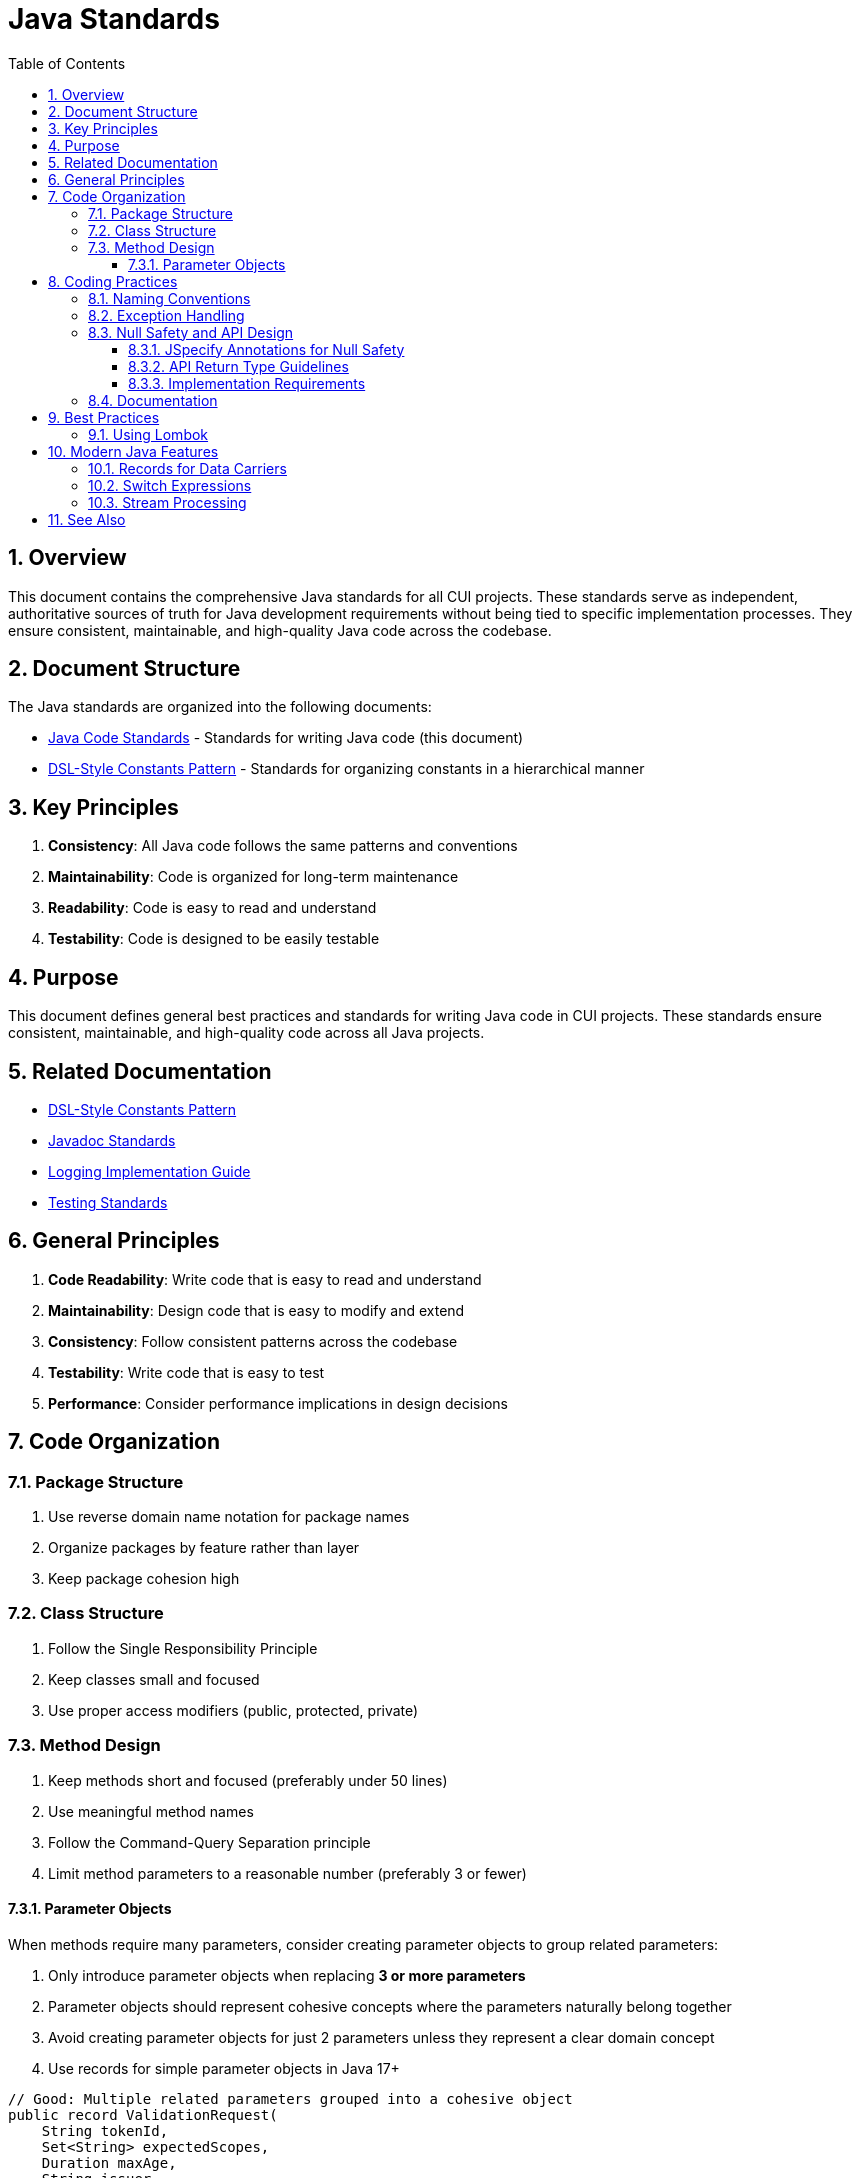 = Java Standards
:toc: left
:toclevels: 3
:toc-title: Table of Contents
:sectnums:
:source-highlighter: highlight.js

== Overview

This document contains the comprehensive Java standards for all CUI projects. These standards serve as independent, authoritative sources of truth for Java development requirements without being tied to specific implementation processes. They ensure consistent, maintainable, and high-quality Java code across the codebase.

== Document Structure

The Java standards are organized into the following documents:

* xref:java-code-standards.adoc[Java Code Standards] - Standards for writing Java code (this document)
* xref:dsl-style-constants.adoc[DSL-Style Constants Pattern] - Standards for organizing constants in a hierarchical manner

== Key Principles

1. *Consistency*: All Java code follows the same patterns and conventions
2. *Maintainability*: Code is organized for long-term maintenance
3. *Readability*: Code is easy to read and understand
4. *Testability*: Code is designed to be easily testable

== Purpose

This document defines general best practices and standards for writing Java code in CUI projects. These standards ensure consistent, maintainable, and high-quality code across all Java projects.

== Related Documentation

* xref:dsl-style-constants.adoc[DSL-Style Constants Pattern]
* xref:../documentation/javadoc-standards.adoc[Javadoc Standards]
* xref:../logging/implementation-guide.adoc[Logging Implementation Guide]
* xref:../testing/core-standards.adoc[Testing Standards]

== General Principles


. *Code Readability*: Write code that is easy to read and understand
. *Maintainability*: Design code that is easy to modify and extend
. *Consistency*: Follow consistent patterns across the codebase
. *Testability*: Write code that is easy to test
. *Performance*: Consider performance implications in design decisions

== Code Organization

=== Package Structure


. Use reverse domain name notation for package names
. Organize packages by feature rather than layer
. Keep package cohesion high

=== Class Structure


. Follow the Single Responsibility Principle
. Keep classes small and focused
. Use proper access modifiers (public, protected, private)

=== Method Design


. Keep methods short and focused (preferably under 50 lines)
. Use meaningful method names
. Follow the Command-Query Separation principle
. Limit method parameters to a reasonable number (preferably 3 or fewer)

==== Parameter Objects

When methods require many parameters, consider creating parameter objects to group related parameters:

. Only introduce parameter objects when replacing *3 or more parameters*
. Parameter objects should represent cohesive concepts where the parameters naturally belong together
. Avoid creating parameter objects for just 2 parameters unless they represent a clear domain concept
. Use records for simple parameter objects in Java 17+

[source,java]
----
// Good: Multiple related parameters grouped into a cohesive object
public record ValidationRequest(
    String tokenId,
    Set<String> expectedScopes,
    Duration maxAge,
    String issuer
) {}

public boolean validate(ValidationRequest request) { ... }

// Avoid: Parameter object for just 2 unrelated parameters
// Instead, use the parameters directly:
public void log(String message, CuiLogger logger) { ... }
----

== Coding Practices

=== Naming Conventions


. Use meaningful and descriptive names
. Follow standard Java naming conventions
. Avoid abbreviations unless widely understood

=== Exception Handling


. Use checked exceptions for recoverable conditions
. Use unchecked exceptions for programming errors
. Don't catch generic Exception
. Include meaningful error messages

=== Null Safety and API Design

==== JSpecify Annotations for Null Safety

All CUI projects MUST use JSpecify annotations for null safety. Apply annotations preferably at package level in `package-info.java` files for consistent null-handling across the entire package.

**Package-Level Configuration (PREFERRED)**:
[source,java]
----
// package-info.java
@NullMarked  // Everything is non-null by default in this package
package de.cuioss.tools.example;

import org.jspecify.annotations.NullMarked;
----

**IMPORTANT**: With `@NullMarked` at package level, all references are non-null by default. Use `@Nullable` to explicitly mark nullable elements.

[source,java]
----
// With @NullMarked at package level (default non-null):
public String processToken(String input) {  // input is non-null by default
    return input.toUpperCase();  // return is non-null by default
}

// Good: Mark nullable parameters (but never nullable returns)
public String processWithDefault(@Nullable String input) {
    return input != null ? input.toUpperCase() : "DEFAULT";
}

// Good: Use Optional when null might be returned
public Optional<User> findUser(String id) {  // id is non-null by default
    return userRepository.findById(id);
}

// Without package-level @NullMarked (explicit annotations needed):
import org.jspecify.annotations.NonNull;
import org.jspecify.annotations.Nullable;

@NonNull
public String processToken(@NonNull String input) {
    return input.toUpperCase();
}
----

==== API Return Type Guidelines

For public API methods with `@NullMarked` at package level, choose one of these patterns:

. **Default non-null return type**: Methods return non-null by default with package-level `@NullMarked`
. **Optional<T> return type**: Use when the method may not have a result to return

**IMPORTANT**: Never use `@Nullable` for return types. Either guarantee a non-null return or use Optional.

[source,java]
----
// With @NullMarked at package level:

// Pattern 1: Guaranteed non-null result (default behavior)
public ValidationResult validate(String token) {
    // Implementation must ensure non-null return
    return new ValidationResult(token, true);
}

// Pattern 2: Optional result (use instead of @Nullable returns)
public Optional<UserInfo> extractUserInfo(String token) {
    // May return empty Optional
    return parseToken(token)
        .map(this::extractUser);
}

// BAD: Never use @Nullable for return types
// public @Nullable ValidationResult validate(String token) { ... }
----

==== Implementation Requirements

. **Package-Level Configuration**: Always prefer `@NullMarked` in `package-info.java` for consistent null-safety across the entire package
. **Default Non-Null**: With `@NullMarked`, all types are non-null by default - only use `@Nullable` for exceptions
. **Implementation Responsibility**: The implementation MUST ensure that non-nullable methods never return null
. **Static Analysis**: JSpecify annotations enable static analysis tools to detect potential null pointer issues
. **Unit Testing**: Test that non-nullable methods never return null under any valid input conditions
. **Documentation Contract**: JSpecify annotations serve as executable documentation of the API contract

[source,java]
----
@Test
void shouldNeverReturnNull() {
    // With @NullMarked, non-nullable methods must never return null
    assertNotNull(service.processToken("valid"));
    assertNotNull(service.processToken(""));
    
    // Non-nullable methods should handle edge cases without returning null
    assertNotNull(service.processToken("edge-case"));
}

@Test
void shouldUseOptionalForMissingValues() {
    // Use Optional.empty() instead of null returns
    assertTrue(service.findUser("unknown").isEmpty());
    assertTrue(service.findUser("existing").isPresent());
}
----

=== Documentation


. Follow Javadoc standards (see xref:../documentation/javadoc-standards.adoc[Javadoc Standards])

== Best Practices


. Prefer immutable objects
. Use final fields where appropriate
. Consider using records for data carriers
. Use interface types for declarations
. Prefer immutable collections
. Use appropriate collection types for use cases
. Use streams for complex data transformations
. Keep lambda expressions short and clear
. Avoid side effects in streams
. Prefer switch expressions over classic switch statements
. Always use the most recent features from the version to compile against (e.g., usage of Record-classes for Java 17)
. Use Lombok where sensible
. Prefer delegation over inheritance.
. Prefer Imports over fully qualified class names. Where applicable

=== Using Lombok

Use Lombok annotations to reduce boilerplate code:

. `@Delegate` for delegation over inheritance
. `@Builder` for building complex objects  
. `@Value` for immutable objects

== Modern Java Features

=== Records for Data Carriers
[source,java]
----
public record User(String id, String name, String email) {}
----

=== Switch Expressions
[source,java]
----
String dayType(DayOfWeek day) {
    return switch (day) {
        case MONDAY, TUESDAY, WEDNESDAY, THURSDAY, FRIDAY -> "Weekday";
        case SATURDAY, SUNDAY -> "Weekend";
    };
}
----

=== Stream Processing
[source,java]
----
List<String> names = users.stream()
    .filter(user -> user.getAge() > 18)
    .map(User::getName)
    .sorted()
    .toList();
----

== See Also

* xref:../README.adoc[Standards Overview]
* xref:../logging/README.adoc[Logging Standards]
* xref:../testing/core-standards.adoc[Testing Standards]
* xref:../process/task-completion-standards.adoc[Task Completion Standards] - Quality standards for completing Java development tasks
* xref:../process/git-commit-standards.adoc[Git Commit Standards] - Standardized commit messages for Java development
* xref:../process/javadoc-maintenance.adoc[Javadoc Maintenance] - Process for maintaining and fixing Javadoc documentation
* xref:../process/java-test-maintenance.adoc[Java Test Maintenance] - Process for maintaining and improving Java test quality
* xref:../process/java-code-maintenance.adoc[Java Code Maintenance] - Process for refactoring and maintaining Java production code to enforce these standards